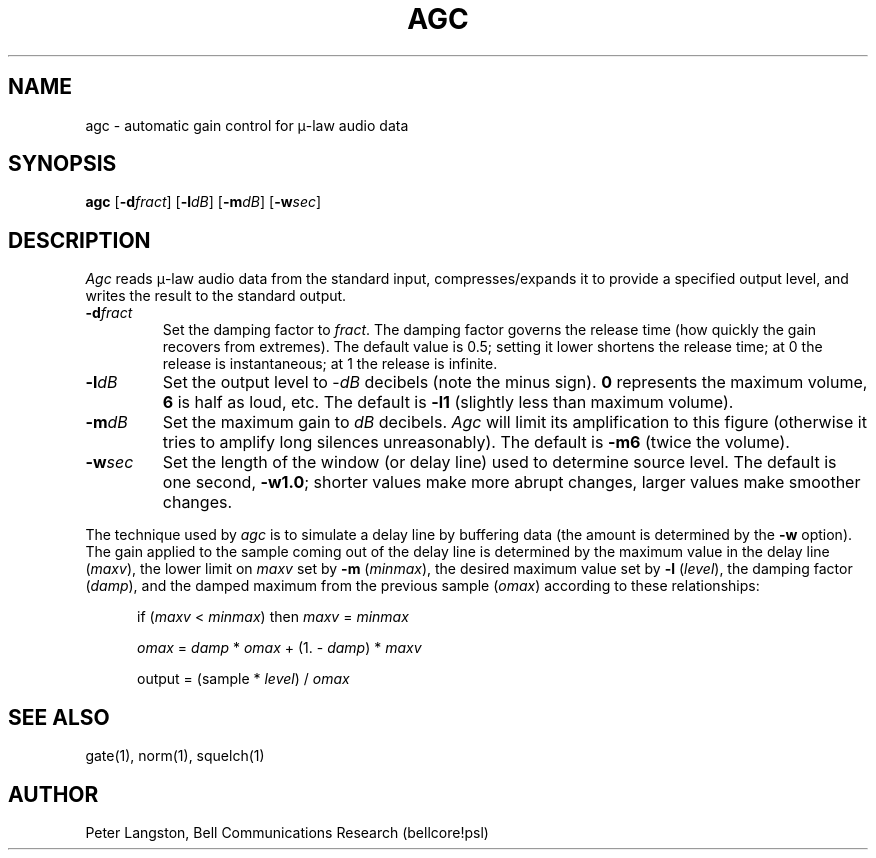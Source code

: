 .TH AGC 1 "March 28, 1990"
.AT 3
.SH NAME
agc \- automatic gain control for \(*m-law audio data
.SH SYNOPSIS
.B agc
[\fB\-d\fIfract\fR]
[\fB\-l\fIdB\fR]
[\fB\-m\fIdB\fR]
[\fB\-w\fIsec\fR]
.SH DESCRIPTION
\fIAgc\fP reads \(*m-law audio data from the standard input,
compresses/expands it to provide a specified output level,
and writes the result to the standard output.
.IP \fB\-d\fIfract\fR
Set the damping factor to \fIfract\fP.
The damping factor governs the release time (how quickly the gain recovers
from extremes).  The default value is 0.5; setting it lower shortens the
release time; at 0 the release is instantaneous; at 1 the release is infinite.
.IP \fB\-l\fIdB\fR
Set the output level to \-\fIdB\fP decibels (note the minus sign).
\fB0\fP represents the maximum volume, \fB6\fP is half as loud, etc.
The default is \fB\-l1\fP (slightly less than maximum volume).
.IP \fB\-m\fIdB\fR
Set the maximum gain to \fIdB\fP decibels.
\fIAgc\fP will limit its amplification to this figure
(otherwise it tries to amplify long silences unreasonably).
The default is \fB\-m6\fP (twice the volume).
.IP \fB\-w\fIsec\fR
Set the length of the window (or delay line) used to determine source level.
The default is one second, \fB\-w1.0\fP; shorter values make more abrupt
changes, larger values make smoother changes.
.LP
The technique used by \fIagc\fP is to simulate a delay line by buffering data
(the amount is determined by the \fB\-w\fP option).
The gain applied to the sample coming out of the delay line is
determined by the maximum value in the delay line (\fImaxv\fP),
the lower limit on \fImaxv\fP set by \fB\-m\fP (\fIminmax\fP),
the desired maximum value set by \fB\-l\fP (\fIlevel\fP),
the damping factor (\fIdamp\fP),
and the damped maximum from the previous sample (\fIomax\fP)
according to these relationships:
.sp
.in +0.5i
if (\fImaxv\fP < \fIminmax\fP) then \fImaxv\fP = \fIminmax\fP
.sp
\fIomax\fP = \fIdamp\fP * \fIomax\fP + (1. - \fIdamp\fP) * \fImaxv\fP
.sp
output = (sample * \fIlevel\fP) / \fIomax\fP
.in -0.5i
.SH SEE ALSO
gate(1), norm(1), squelch(1)
.SH AUTHOR
Peter Langston, Bell Communications Research (bellcore!psl)
